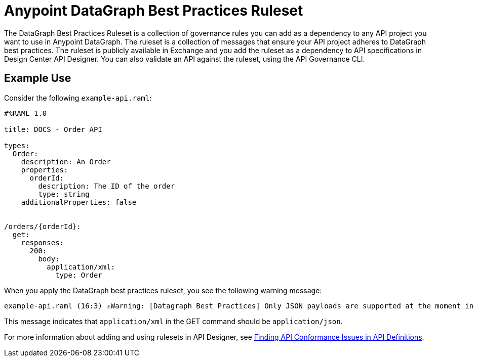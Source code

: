 = Anypoint DataGraph Best Practices Ruleset

The DataGraph Best Practices Ruleset is a collection of governance rules you can add as a dependency to any API project you want to use in Anypoint DataGraph. The ruleset is a collection of messages that ensure your API project adheres to DataGraph best practices. The ruleset is publicly available in Exchange and you add the ruleset as a dependency to API specifications in Design Center API Designer. You can also validate an API against the ruleset, using the API Governance CLI.

== Example Use

Consider the following `example-api.raml`:

----
#%RAML 1.0

title: DOCS - Order API

types:
  Order:
    description: An Order
    properties:
      orderId:
        description: The ID of the order
        type: string
    additionalProperties: false


/orders/{orderId}:
  get:
    responses:
      200:
        body:
          application/xml:
            type: Order
----

When you apply the DataGraph best practices ruleset, you see the following warning message:

----
example-api.raml (16:3) ⚠️Warning: [Datagraph Best Practices] Only JSON payloads are supported at the moment in DataGraph. This is the preferred media type format.
----

This message indicates that `application/xml` in the GET command should be `application/json`.

For more information about adding and using rulesets in API Designer, see xref:api-governance/find-conformance-issues.adoc[Finding API Conformance Issues in API Definitions].